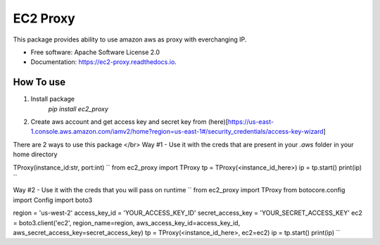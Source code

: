 =========
EC2 Proxy
=========


.. image:: https://img.shields.io/pypi/v/ec2_proxy.svg
        :target: https://pypi.python.org/pypi/ec2_proxy

.. image:: https://img.shields.io/travis/AG4lyf/ec2_proxy.svg
        :target: https://travis-ci.com/AG4lyf/ec2_proxy

.. image:: https://readthedocs.org/projects/ec2-proxy/badge/?version=latest
        :target: https://ec2-proxy.readthedocs.io/en/latest/?version=latest
        :alt: Documentation Status




This package provides ability to use amazon aws as proxy with everchanging IP.


* Free software: Apache Software License 2.0
* Documentation: https://ec2-proxy.readthedocs.io.


How To use 
==========
1. Install package 
        `pip install ec2_proxy`
2. Create aws account and get access key and secret key from (here)[https://us-east-1.console.aws.amazon.com/iamv2/home?region=us-east-1#/security_credentials/access-key-wizard]


There are 2 ways to use this package </br>
Way #1 - Use it with the creds that are present in your `.aws` folder in your home directory

TProxy(instance_id:str, port:int)
``
from ec2_proxy import TProxy
tp = TProxy(<instance_id_here>)
ip = tp.start()
print(ip)
``

Way #2 - Use it with the creds that you will pass on runtime
``
from ec2_proxy import TProxy
from botocore.config import Config
import boto3

region = 'us-west-2'
access_key_id = 'YOUR_ACCESS_KEY_ID'
secret_access_key = 'YOUR_SECRET_ACCESS_KEY'
ec2 = boto3.client('ec2', region_name=region, aws_access_key_id=access_key_id, aws_secret_access_key=secret_access_key)
tp = TProxy(<instance_id_here>, ec2=ec2)
ip = tp.start()
print(ip)
``
